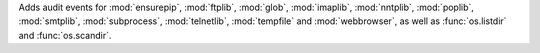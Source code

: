 Adds audit events for :mod:`ensurepip`, :mod:`ftplib`, :mod:`glob`,
:mod:`imaplib`, :mod:`nntplib`, :mod:`poplib`, :mod:`smtplib`,
:mod:`subprocess`, :mod:`telnetlib`, :mod:`tempfile` and :mod:`webbrowser`,
as well as :func:`os.listdir` and :func:`os.scandir`.
